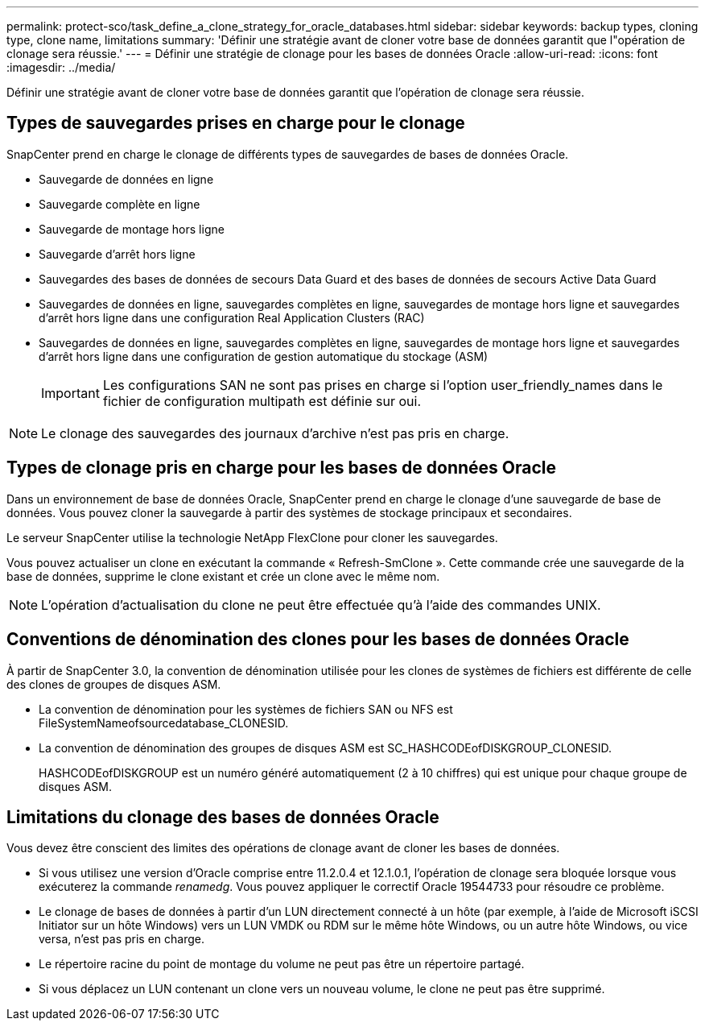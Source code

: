 ---
permalink: protect-sco/task_define_a_clone_strategy_for_oracle_databases.html 
sidebar: sidebar 
keywords: backup types, cloning type, clone name, limitations 
summary: 'Définir une stratégie avant de cloner votre base de données garantit que l"opération de clonage sera réussie.' 
---
= Définir une stratégie de clonage pour les bases de données Oracle
:allow-uri-read: 
:icons: font
:imagesdir: ../media/


[role="lead"]
Définir une stratégie avant de cloner votre base de données garantit que l'opération de clonage sera réussie.



== Types de sauvegardes prises en charge pour le clonage

SnapCenter prend en charge le clonage de différents types de sauvegardes de bases de données Oracle.

* Sauvegarde de données en ligne
* Sauvegarde complète en ligne
* Sauvegarde de montage hors ligne
* Sauvegarde d'arrêt hors ligne
* Sauvegardes des bases de données de secours Data Guard et des bases de données de secours Active Data Guard
* Sauvegardes de données en ligne, sauvegardes complètes en ligne, sauvegardes de montage hors ligne et sauvegardes d'arrêt hors ligne dans une configuration Real Application Clusters (RAC)
* Sauvegardes de données en ligne, sauvegardes complètes en ligne, sauvegardes de montage hors ligne et sauvegardes d'arrêt hors ligne dans une configuration de gestion automatique du stockage (ASM)
+

IMPORTANT: Les configurations SAN ne sont pas prises en charge si l'option user_friendly_names dans le fichier de configuration multipath est définie sur oui.




NOTE: Le clonage des sauvegardes des journaux d'archive n'est pas pris en charge.



== Types de clonage pris en charge pour les bases de données Oracle

Dans un environnement de base de données Oracle, SnapCenter prend en charge le clonage d'une sauvegarde de base de données.  Vous pouvez cloner la sauvegarde à partir des systèmes de stockage principaux et secondaires.

Le serveur SnapCenter utilise la technologie NetApp FlexClone pour cloner les sauvegardes.

Vous pouvez actualiser un clone en exécutant la commande « Refresh-SmClone ».  Cette commande crée une sauvegarde de la base de données, supprime le clone existant et crée un clone avec le même nom.


NOTE: L'opération d'actualisation du clone ne peut être effectuée qu'à l'aide des commandes UNIX.



== Conventions de dénomination des clones pour les bases de données Oracle

À partir de SnapCenter 3.0, la convention de dénomination utilisée pour les clones de systèmes de fichiers est différente de celle des clones de groupes de disques ASM.

* La convention de dénomination pour les systèmes de fichiers SAN ou NFS est FileSystemNameofsourcedatabase_CLONESID.
* La convention de dénomination des groupes de disques ASM est SC_HASHCODEofDISKGROUP_CLONESID.
+
HASHCODEofDISKGROUP est un numéro généré automatiquement (2 à 10 chiffres) qui est unique pour chaque groupe de disques ASM.





== Limitations du clonage des bases de données Oracle

Vous devez être conscient des limites des opérations de clonage avant de cloner les bases de données.

* Si vous utilisez une version d'Oracle comprise entre 11.2.0.4 et 12.1.0.1, l'opération de clonage sera bloquée lorsque vous exécuterez la commande _renamedg_.  Vous pouvez appliquer le correctif Oracle 19544733 pour résoudre ce problème.
* Le clonage de bases de données à partir d'un LUN directement connecté à un hôte (par exemple, à l'aide de Microsoft iSCSI Initiator sur un hôte Windows) vers un LUN VMDK ou RDM sur le même hôte Windows, ou un autre hôte Windows, ou vice versa, n'est pas pris en charge.
* Le répertoire racine du point de montage du volume ne peut pas être un répertoire partagé.
* Si vous déplacez un LUN contenant un clone vers un nouveau volume, le clone ne peut pas être supprimé.

